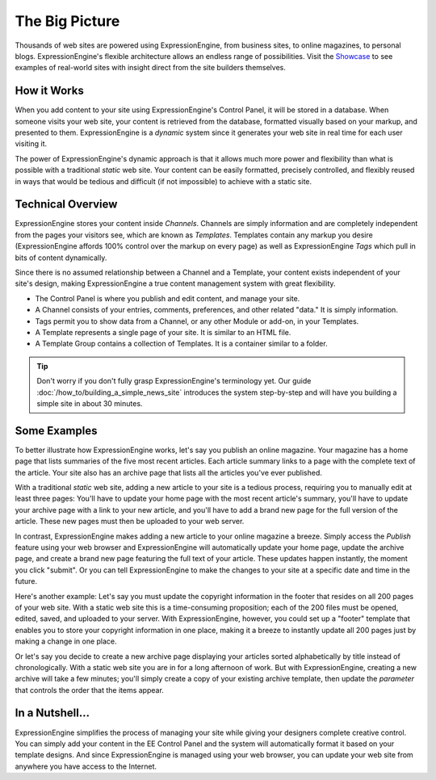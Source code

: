 .. # This source file is part of the open source project
   # ExpressionEngine User Guide (https://github.com/ExpressionEngine/ExpressionEngine-User-Guide)
   #
   # @link      https://expressionengine.com/
   # @copyright Copyright (c) 2003-2018, EllisLab, Inc. (https://ellislab.com)
   # @license   https://expressionengine.com/license Licensed under Apache License, Version 2.0

###############
The Big Picture
###############

Thousands of web sites are powered using ExpressionEngine, from business sites,
to online magazines, to personal blogs. ExpressionEngine's flexible architecture
allows an endless range of possibilities. Visit the `Showcase
<https://expressionengine.com/showcase/>`__ to see examples of real-world sites with
insight direct from the site builders themselves.

************
How it Works
************

When you add content to your site using ExpressionEngine's Control
Panel, it will be stored in a database. When someone visits your web
site, your content is retrieved from the database, formatted visually
based on your markup, and presented to them. ExpressionEngine
is a *dynamic* system since it generates your web site in real
time for each user visiting it.

The power of ExpressionEngine's dynamic approach is that it allows
much more power and flexibility than what is possible with a traditional
*static* web site. Your content can be easily formatted, precisely
controlled, and flexibly reused in ways that would be tedious and
difficult (if not impossible) to achieve with a static site.

******************
Technical Overview
******************

ExpressionEngine stores your content inside *Channels*. Channels are simply
information and are completely independent from the pages your visitors see,
which are known as *Templates*. Templates contain any markup you desire
(ExpressionEngine affords 100% control over the markup on every page) as well
as ExpressionEngine *Tags* which pull in bits of content dynamically.

Since there is no assumed relationship between a Channel and a Template,
your content exists independent of your site's design, making ExpressionEngine
a true content management system with great flexibility.

- The Control Panel is where you publish and edit content, and manage your site.
- A Channel consists of your entries, comments, preferences, and other related "data." It is simply information.
- Tags permit you to show data from a Channel, or any other Module or add-on, in your Templates.
- A Template represents a single page of your site. It is similar to an HTML file.
- A Template Group contains a collection of Templates. It is a container similar to a folder.

.. figure:: ../images/overview.gif
   :align: center
   :alt: ExpressionEngine Overview

.. tip:: Don't worry if you don't fully grasp ExpressionEngine's terminology yet.
	Our guide :doc:`/how_to/building_a_simple_news_site` introduces the system
	step-by-step and will have you building a simple site in about 30 minutes.

*************
Some Examples
*************

To better illustrate how ExpressionEngine works, let's say you publish
an online magazine. Your magazine has a home page that lists summaries
of the five most recent articles. Each article summary links to a page
with the complete text of the article. Your site also has an archive
page that lists all the articles you've ever published.

With a traditional *static* web site, adding a new article to your site
is a tedious process, requiring you to manually edit at least three
pages: You'll have to update your home page with the most recent
article's summary, you'll have to update your archive page with a link
to your new article, and you'll have to add a brand new page for the
full version of the article. These new pages must then be uploaded to
your web server.

In contrast, ExpressionEngine makes adding a new article to your online
magazine a breeze. Simply access the *Publish* feature using your web
browser and ExpressionEngine will automatically update your home page,
update the archive page, and create a brand new page featuring the full
text of your article. These updates happen instantly, the moment you
click "submit". Or you can tell ExpressionEngine to make the changes to
your site at a specific date and time in the future.

Here's another example: Let's say you must update the copyright
information in the footer that resides on all 200 pages of your web
site. With a static web site this is a time-consuming proposition; each
of the 200 files must be opened, edited, saved, and uploaded to your
server. With ExpressionEngine, however, you could set up a "footer"
template that enables you to store your copyright information in one
place, making it a breeze to instantly update all 200 pages just by
making a change in one place.

Or let's say you decide to create a new archive page displaying your
articles sorted alphabetically by title instead of chronologically. With
a static web site you are in for a long afternoon of work. But with
ExpressionEngine, creating a new archive will take a few minutes; you'll
simply create a copy of your existing archive template, then update the
*parameter* that controls the order that the items appear.

****************
In a Nutshell...
****************

ExpressionEngine simplifies the process of managing your site while
giving your designers complete creative control. You can
simply add your content in the EE Control Panel and the system will
automatically format it based on your template designs. And since
ExpressionEngine is managed using your web browser, you can update your
web site from anywhere you have access to the Internet.
